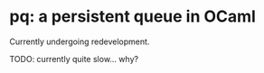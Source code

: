 * pq: a persistent queue in OCaml

Currently undergoing redevelopment.

TODO: currently quite slow... why?
